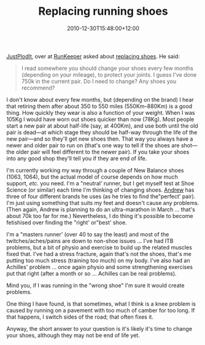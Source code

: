 #+title: Replacing running shoes
#+slug: replacing-running-shoes
#+date: 2010-12-30T15:48:00+12:00
#+lastmod: 2010-12-30T15:48:00+12:00
#+categories[]: Home
#+tags[]: Fitness Running Shoes
#+draft: False

[[https://runkeeper.com/user/justplodit][JustPlodIt]], over at [[https://runkeeper.com/][RunKeeper]] asked about [[https://runkeeper.com/user/justplodit/activity/21714311][replacing shoes]]. He said:

#+BEGIN_QUOTE

I read somewhere you should change your shoes every few months (depending on your mileage), to protect your joints. I guess I've done 750k in the current pair. Do I need to change? Any shoes you recommend?

#+END_QUOTE

I don't know about every few months, but (depending on the brand) I hear that retiring them after about 350 to 550 miles (550Km--880Km) is a good thing. How quickly they wear is also a function of your weight. When I was 105Kg I would have worn out shoes quicker than now (78Kg). Most people start a new pair at about half-life (say, at 400Km), and use both until the old pair is dead---at which stage they should be half-way through the life of the new pair---and so they'll get new shoes then. That way you always have a newer and older pair to run on (that's one way to tell if the shoes are shot---the older pair will feel different to the newer pair). If you take your shoes into any good shop they'll tell you if they are end of life.

I'm currently working my way through a couple of New Balance shoes (1063, 1064), but the actual model of course depends on how much support, /etc./ you need. I'm a "neutral' runner, but I get myself test at Shoe Science (or similar) each time I'm thinking of changing shoes. [[https://www.andrewisgettingfit.com/][Andrew]] has three of four different brands he uses (as he tries to find the"perfect' pair). I'm just using something that suits my feet and doesn't cause any problems. (Then again, Andrew is planning to do an ultra-marathon in March ... that's about 70k too far for me.) Nevertheless, I do thing it's possible to become fetishised over finding the "right' or"best' shoe.

I'm a "masters runner' (over 40 to say the least) and most of the twitches/aches/pains are down to non-shoe issues ... I've had ITB problems, but a bit of physio and exercise to build up the related muscles fixed that. I've had a stress fracture, again that's not the shoes, that's me putting too much stress (training too much) on my body. I've also had an Achilles' problem ... once again physio and some strengthening exercises put that right (after a month or so ... Achilles can be real problems).

Mind you, if I was running in the "wrong shoe" I'm sure it would create problems.

One thing I have found, is that sometimes, what I think is a knee problem is caused by running on a pavement with too much of camber for too long. If that happens, I switch sides of the road; that often fixes it.

Anyway, the short answer to your question is it's likely it's time to change your shoes, although they may not be end of life yet.
